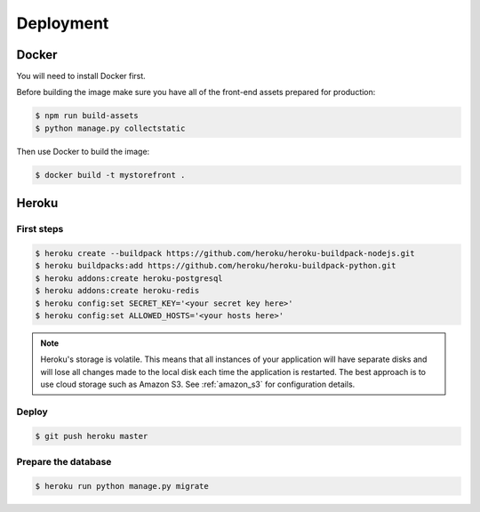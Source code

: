 Deployment
==========

.. _docker:

Docker
------

You will need to install Docker first.

Before building the image make sure you have all of the front-end assets prepared for production:

.. code-block:: bash

 $ npm run build-assets
 $ python manage.py collectstatic

Then use Docker to build the image:

.. code-block:: bash

 $ docker build -t mystorefront .


Heroku
------

First steps
***********

.. code-block:: bash

 $ heroku create --buildpack https://github.com/heroku/heroku-buildpack-nodejs.git
 $ heroku buildpacks:add https://github.com/heroku/heroku-buildpack-python.git
 $ heroku addons:create heroku-postgresql
 $ heroku addons:create heroku-redis
 $ heroku config:set SECRET_KEY='<your secret key here>'
 $ heroku config:set ALLOWED_HOSTS='<your hosts here>'


.. note::
 Heroku's storage is volatile. This means that all instances of your application will have separate disks and will lose all changes made to the local disk each time the application is restarted. The best approach is to use cloud storage such as Amazon S3. See :ref:`amazon_s3` for configuration details.


Deploy
******

.. code-block:: bash

 $ git push heroku master


Prepare the database
********************

.. code-block:: bash

 $ heroku run python manage.py migrate
